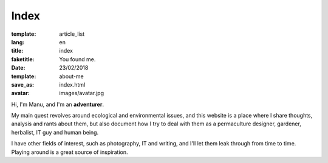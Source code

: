 Index
#####

:template: article_list
:lang: en
:title: index
:faketitle: You found me.
:date: 23/02/2018
:template: about-me
:save_as: index.html
:avatar: images/avatar.jpg



Hi, I'm Manu, and I'm an **adventurer**.

My main quest revolves around ecological and environmental issues, and this website is a place where I share thoughts, analysis and rants about them, but also document how I try to deal with them as a permaculture designer, gardener, herbalist, IT guy and human being. 

I have other fields of interest, such as photography, IT and writing, and I'll let them leak through from time to time. Playing around is a great source of inspiration.


